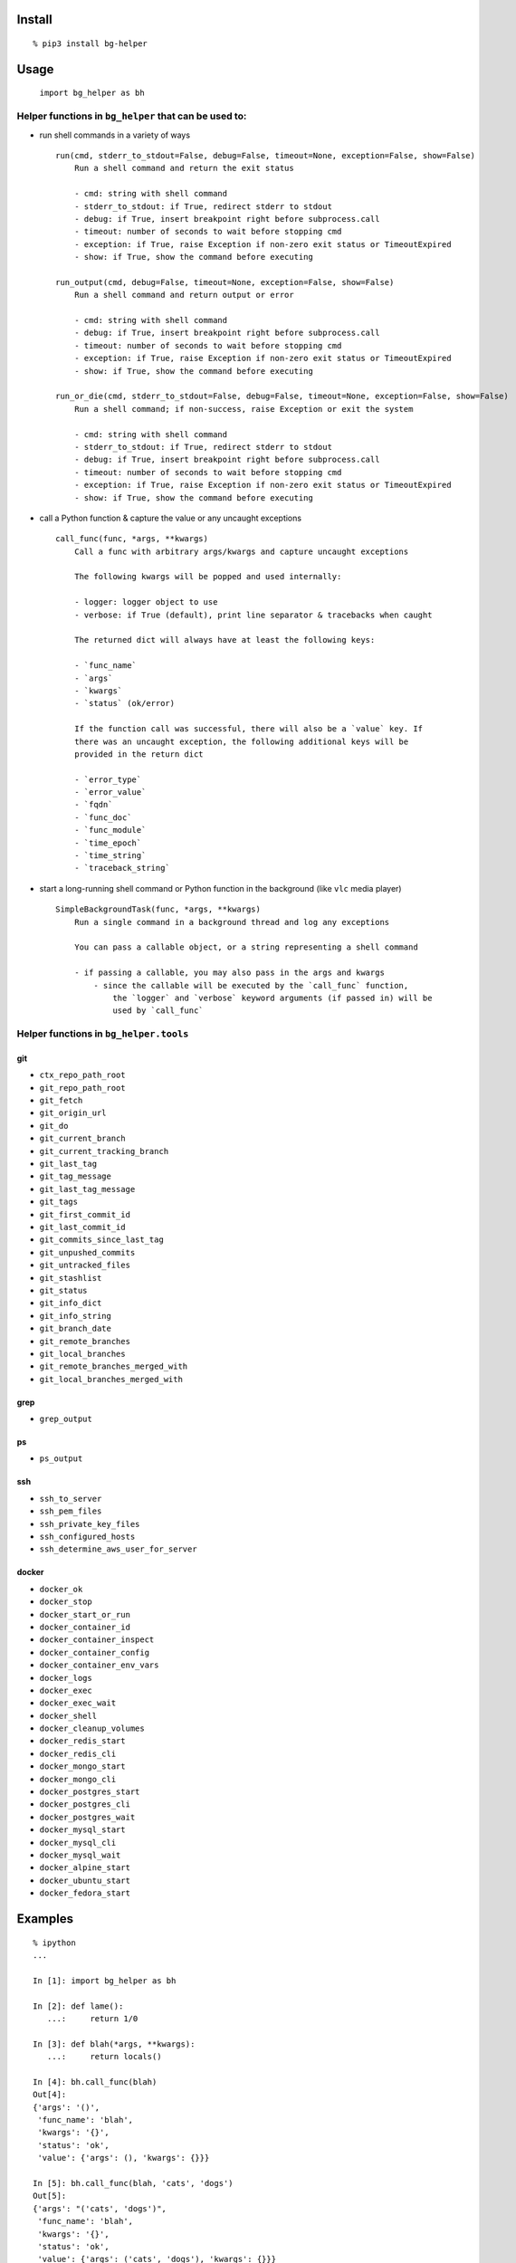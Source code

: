Install
-------

::

   % pip3 install bg-helper

Usage
-----

   ``import bg_helper as bh``

Helper functions in ``bg_helper`` that can be used to:
~~~~~~~~~~~~~~~~~~~~~~~~~~~~~~~~~~~~~~~~~~~~~~~~~~~~~~

-  run shell commands in a variety of ways

   ::

      run(cmd, stderr_to_stdout=False, debug=False, timeout=None, exception=False, show=False)
          Run a shell command and return the exit status

          - cmd: string with shell command
          - stderr_to_stdout: if True, redirect stderr to stdout
          - debug: if True, insert breakpoint right before subprocess.call
          - timeout: number of seconds to wait before stopping cmd
          - exception: if True, raise Exception if non-zero exit status or TimeoutExpired
          - show: if True, show the command before executing

      run_output(cmd, debug=False, timeout=None, exception=False, show=False)
          Run a shell command and return output or error

          - cmd: string with shell command
          - debug: if True, insert breakpoint right before subprocess.call
          - timeout: number of seconds to wait before stopping cmd
          - exception: if True, raise Exception if non-zero exit status or TimeoutExpired
          - show: if True, show the command before executing

      run_or_die(cmd, stderr_to_stdout=False, debug=False, timeout=None, exception=False, show=False)
          Run a shell command; if non-success, raise Exception or exit the system

          - cmd: string with shell command
          - stderr_to_stdout: if True, redirect stderr to stdout
          - debug: if True, insert breakpoint right before subprocess.call
          - timeout: number of seconds to wait before stopping cmd
          - exception: if True, raise Exception if non-zero exit status or TimeoutExpired
          - show: if True, show the command before executing

-  call a Python function & capture the value or any uncaught exceptions

   ::

      call_func(func, *args, **kwargs)
          Call a func with arbitrary args/kwargs and capture uncaught exceptions

          The following kwargs will be popped and used internally:

          - logger: logger object to use
          - verbose: if True (default), print line separator & tracebacks when caught

          The returned dict will always have at least the following keys:

          - `func_name`
          - `args`
          - `kwargs`
          - `status` (ok/error)

          If the function call was successful, there will also be a `value` key. If
          there was an uncaught exception, the following additional keys will be
          provided in the return dict

          - `error_type`
          - `error_value`
          - `fqdn`
          - `func_doc`
          - `func_module`
          - `time_epoch`
          - `time_string`
          - `traceback_string`

-  start a long-running shell command or Python function in the
   background (like ``vlc`` media player)

   ::

      SimpleBackgroundTask(func, *args, **kwargs)
          Run a single command in a background thread and log any exceptions

          You can pass a callable object, or a string representing a shell command

          - if passing a callable, you may also pass in the args and kwargs
              - since the callable will be executed by the `call_func` function,
                  the `logger` and `verbose` keyword arguments (if passed in) will be
                  used by `call_func`

Helper functions in ``bg_helper.tools``
~~~~~~~~~~~~~~~~~~~~~~~~~~~~~~~~~~~~~~~

git
^^^

-  ``ctx_repo_path_root``
-  ``git_repo_path_root``
-  ``git_fetch``
-  ``git_origin_url``
-  ``git_do``
-  ``git_current_branch``
-  ``git_current_tracking_branch``
-  ``git_last_tag``
-  ``git_tag_message``
-  ``git_last_tag_message``
-  ``git_tags``
-  ``git_first_commit_id``
-  ``git_last_commit_id``
-  ``git_commits_since_last_tag``
-  ``git_unpushed_commits``
-  ``git_untracked_files``
-  ``git_stashlist``
-  ``git_status``
-  ``git_info_dict``
-  ``git_info_string``
-  ``git_branch_date``
-  ``git_remote_branches``
-  ``git_local_branches``
-  ``git_remote_branches_merged_with``
-  ``git_local_branches_merged_with``

grep
^^^^

-  ``grep_output``

ps
^^

-  ``ps_output``

ssh
^^^

-  ``ssh_to_server``
-  ``ssh_pem_files``
-  ``ssh_private_key_files``
-  ``ssh_configured_hosts``
-  ``ssh_determine_aws_user_for_server``

docker
^^^^^^

-  ``docker_ok``
-  ``docker_stop``
-  ``docker_start_or_run``
-  ``docker_container_id``
-  ``docker_container_inspect``
-  ``docker_container_config``
-  ``docker_container_env_vars``
-  ``docker_logs``
-  ``docker_exec``
-  ``docker_exec_wait``
-  ``docker_shell``
-  ``docker_cleanup_volumes``
-  ``docker_redis_start``
-  ``docker_redis_cli``
-  ``docker_mongo_start``
-  ``docker_mongo_cli``
-  ``docker_postgres_start``
-  ``docker_postgres_cli``
-  ``docker_postgres_wait``
-  ``docker_mysql_start``
-  ``docker_mysql_cli``
-  ``docker_mysql_wait``
-  ``docker_alpine_start``
-  ``docker_ubuntu_start``
-  ``docker_fedora_start``

Examples
--------

::

   % ipython
   ...

   In [1]: import bg_helper as bh

   In [2]: def lame():
      ...:     return 1/0

   In [3]: def blah(*args, **kwargs):
      ...:     return locals()

   In [4]: bh.call_func(blah)
   Out[4]: 
   {'args': '()',
    'func_name': 'blah',
    'kwargs': '{}',
    'status': 'ok',
    'value': {'args': (), 'kwargs': {}}}

   In [5]: bh.call_func(blah, 'cats', 'dogs')
   Out[5]: 
   {'args': "('cats', 'dogs')",
    'func_name': 'blah',
    'kwargs': '{}',
    'status': 'ok',
    'value': {'args': ('cats', 'dogs'), 'kwargs': {}}}

   In [6]: bh.call_func(blah, 'cats', 'dogs', meh=[1, 2, 3, 4, 5])
   Out[6]: 
   {'args': "('cats', 'dogs')",
    'func_name': 'blah',
    'kwargs': "{'meh': [1, 2, 3, 4, 5]}",
    'status': 'ok',
    'value': {'args': ('cats', 'dogs'), 'kwargs': {'meh': [1, 2, 3, 4, 5]}}}

   In [7]: bh.call_func(lame)
   ======================================================================
   2017-04-01 12:32:35,107: func=lame args=() kwargs={}
   Traceback (most recent call last):
     File "/tmp/here/venv/lib/python3.5/site-packages/bg_helper/__init__.py", line 70, in call_func
       value = func(*args, **kwargs)
     File "<ipython-input-2-ac0fa5de647a>", line 2, in lame
       return 1/0
   ZeroDivisionError: division by zero

   Out[7]: 
   {'args': '()',
    'error_type': "<class 'ZeroDivisionError'>",
    'error_value': "ZeroDivisionError('division by zero',)",
    'fqdn': 'x200-purple',
    'func_doc': None,
    'func_module': '__main__',
    'func_name': 'lame',
    'kwargs': '{}',
    'status': 'error',
    'time_epoch': 1491067955.1004958,
    'time_string': '2017_0401-Sat-123235',
    'traceback_string': 'Traceback (most recent call last):\n  File "/tmp/here/venv/lib/python3.5/site-packages/bg_helper/__init__.py", line 70, in call_func\n    value = func(*args, **kwargs)\n  File "<ipython-input-2-ac0fa5de647a>", line 2, in lame\n    return 1/0\nZeroDivisionError: division by zero\n'}

   In [8]: cat log--bg-helper.log
   2017-04-01 12:32:35,107 - ERROR - call_func: func=lame args=() kwargs={}
   Traceback (most recent call last):
     File "/tmp/here/venv/lib/python3.5/site-packages/bg_helper/__init__.py", line 70, in call_func
       value = func(*args, **kwargs)
     File "<ipython-input-2-ac0fa5de647a>", line 2, in lame
       return 1/0
   ZeroDivisionError: division by zero

   In [9]: bh.SimpleBackgroundTask('echo "hello from console" > /tmp/blahblah.txt')
   Out[9]: <bg_helper.SimpleBackgroundTask at 0x7ff112229c18>

   In [10]: ls /tmp/blahblah.txt
   /tmp/blahblah.txt

   In [11]: cat /tmp/blahblah.txt
   hello from console

   In [12]: bh.SimpleBackgroundTask('echo "$(date)" >> /tmp/blahblah.txt')
   Out[12]: <bg_helper.SimpleBackgroundTask at 0x7ff110057cf8>

   In [13]: cat /tmp/blahblah.txt
   hello from console
   Sat Apr  1 12:33:23 CDT 2017
